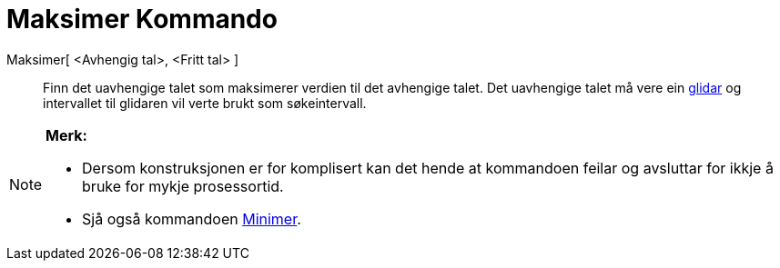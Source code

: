 = Maksimer Kommando
ifdef::env-github[:imagesdir: /nn/modules/ROOT/assets/images]

Maksimer[ <Avhengig tal>, <Fritt tal> ]::
  Finn det uavhengige talet som maksimerer verdien til det avhengige talet. Det uavhengige talet må vere ein
  xref:/commands/Glidar.adoc[glidar] og intervallet til glidaren vil verte brukt som søkeintervall.

[NOTE]
====

*Merk:*

* Dersom konstruksjonen er for komplisert kan det hende at kommandoen feilar og avsluttar for ikkje å bruke for mykje
prosessortid.
* Sjå også kommandoen xref:/commands/Minimer.adoc[Minimer].

====
